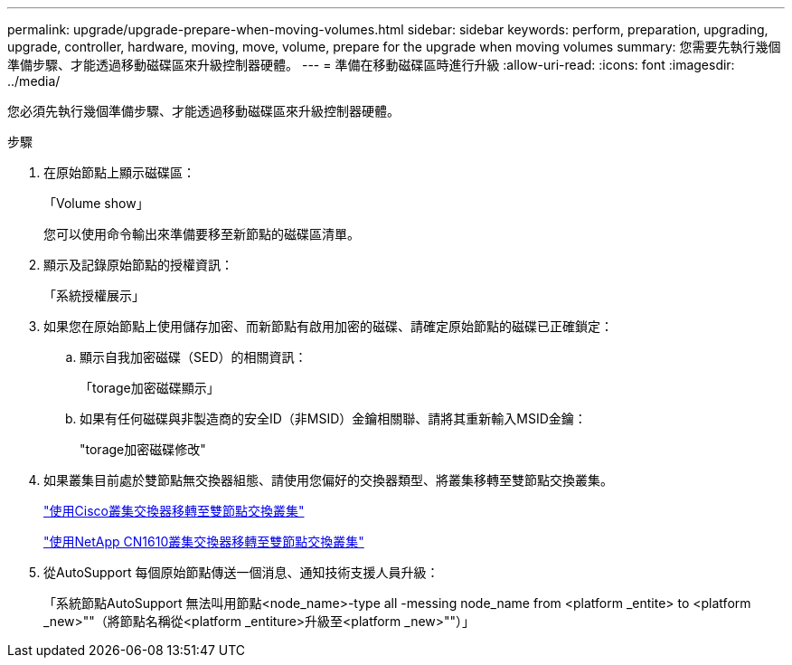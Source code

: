 ---
permalink: upgrade/upgrade-prepare-when-moving-volumes.html 
sidebar: sidebar 
keywords: perform, preparation, upgrading, upgrade, controller, hardware, moving, move, volume, prepare for the upgrade when moving volumes 
summary: 您需要先執行幾個準備步驟、才能透過移動磁碟區來升級控制器硬體。 
---
= 準備在移動磁碟區時進行升級
:allow-uri-read: 
:icons: font
:imagesdir: ../media/


[role="lead"]
您必須先執行幾個準備步驟、才能透過移動磁碟區來升級控制器硬體。

.步驟
. 在原始節點上顯示磁碟區：
+
「Volume show」

+
您可以使用命令輸出來準備要移至新節點的磁碟區清單。

. 顯示及記錄原始節點的授權資訊：
+
「系統授權展示」

. 如果您在原始節點上使用儲存加密、而新節點有啟用加密的磁碟、請確定原始節點的磁碟已正確鎖定：
+
.. 顯示自我加密磁碟（SED）的相關資訊：
+
「torage加密磁碟顯示」

.. 如果有任何磁碟與非製造商的安全ID（非MSID）金鑰相關聯、請將其重新輸入MSID金鑰：
+
"torage加密磁碟修改"



. 如果叢集目前處於雙節點無交換器組態、請使用您偏好的交換器類型、將叢集移轉至雙節點交換叢集。
+
https://library.netapp.com/ecm/ecm_download_file/ECMP1140536["使用Cisco叢集交換器移轉至雙節點交換叢集"^]

+
https://library.netapp.com/ecm/ecm_download_file/ECMP1140535["使用NetApp CN1610叢集交換器移轉至雙節點交換叢集"^]

. 從AutoSupport 每個原始節點傳送一個消息、通知技術支援人員升級：
+
「系統節點AutoSupport 無法叫用節點<node_name>-type all -messing node_name from <platform _entite> to <platform _new>""（將節點名稱從<platform _entiture>升級至<platform _new>""）」


